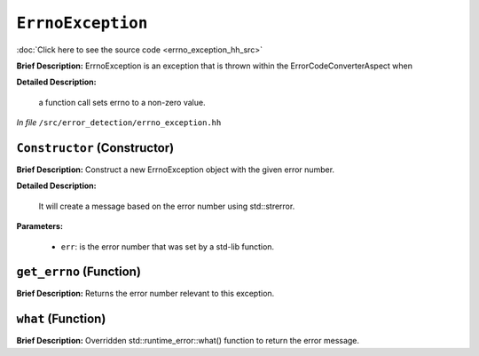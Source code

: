 ``ErrnoException``
==============================
..
	(Exception)

:doc:`Click here to see the source code <errno_exception_hh_src>`

**Brief Description:** ErrnoException is an exception that is thrown within the ErrorCodeConverterAspect when

**Detailed Description:**

    a function call sets errno to a non-zero value.

*In file* ``/src/error_detection/errno_exception.hh``

.. _errno_exception_hh_Constructor:

``Constructor`` (Constructor)
-----------------------------

**Brief Description:** Construct a new ErrnoException object with the given error number.

**Detailed Description:**

    It will create a message based on the error number using std::strerror.

**Parameters:**

    * ``err``: is the error number that was set by a std-lib function.


.. _errno_exception_hh_get_errno:

``get_errno`` (Function)
------------------------

**Brief Description:** Returns the error number relevant to this exception.


.. _errno_exception_hh_what:

``what`` (Function)
-------------------

**Brief Description:** Overridden std::runtime_error::what() function to return the error message.


